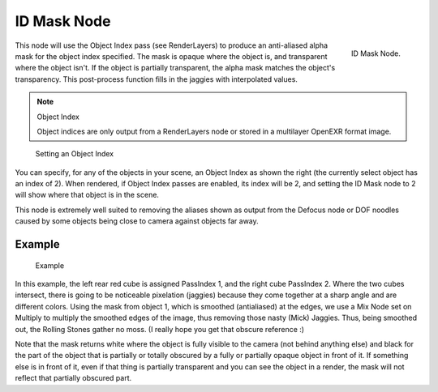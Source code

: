 
************
ID Mask Node
************

.. figure:: /images/compositing_nodes_idmask.png
   :align: right
   :width: 150px

   ID Mask Node.


This node will use the Object Index pass (see RenderLayers)
to produce an anti-aliased alpha mask for the object index specified.
The mask is opaque where the object is, and transparent where the object isn't.
If the object is partially transparent, the alpha mask matches the object's transparency.
This post-process function fills in the jaggies with interpolated values.

.. note:: Object Index

   Object indices are only output from a RenderLayers node or stored in a multilayer OpenEXR format image.


.. figure:: /images/Compositing-Node-IDMask_panel.jpg

   Setting an Object Index


You can specify, for any of the objects in your scene, an Object Index as shown the right
(the currently select object has an index of 2). When rendered,
if Object Index passes are enabled, its index will be 2,
and setting the ID Mask node to 2 will show where that object is in the scene.

This node is extremely well suited to removing the aliases shown as output from the Defocus
node or DOF noodles caused by some objects being close to camera against objects far away.


Example
=======

.. figure:: /images/Compositing-Node-IDMask_ex.jpg
   :width: 300px

   Example


In this example, the left rear red cube is assigned PassIndex 1,
and the right cube PassIndex 2. Where the two cubes intersect,
there is going to be noticeable pixelation (jaggies)
because they come together at a sharp angle and are different colors.
Using the mask from object 1, which is smoothed (antialiased) at the edges,
we use a Mix Node set on Multiply to multiply the smoothed edges of the image,
thus removing those nasty (Mick) Jaggies. Thus, being smoothed out,
the Rolling Stones gather no moss. (I really hope you get that obscure reference :)

Note that the mask returns white where the object is fully visible to the camera
(not behind anything else) and black for the part of the object that is partially or totally
obscured by a fully or partially opaque object in front of it.
If something else is in front of it,
even if that thing is partially transparent and you can see the object in a render,
the mask will not reflect that partially obscured part.
